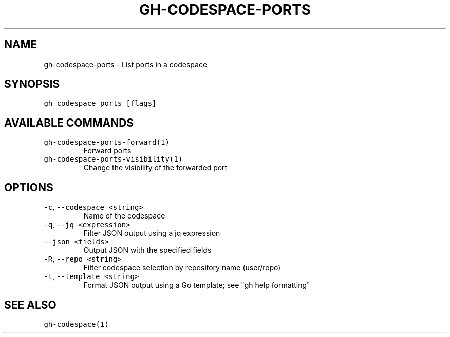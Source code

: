 .nh
.TH "GH-CODESPACE-PORTS" "1" "Mar 2023" "GitHub CLI 2.24.3" "GitHub CLI manual"

.SH NAME
.PP
gh-codespace-ports - List ports in a codespace


.SH SYNOPSIS
.PP
\fB\fCgh codespace ports [flags]\fR


.SH AVAILABLE COMMANDS
.TP
\fB\fCgh-codespace-ports-forward(1)\fR
Forward ports

.TP
\fB\fCgh-codespace-ports-visibility(1)\fR
Change the visibility of the forwarded port


.SH OPTIONS
.TP
\fB\fC-c\fR, \fB\fC--codespace\fR \fB\fC<string>\fR
Name of the codespace

.TP
\fB\fC-q\fR, \fB\fC--jq\fR \fB\fC<expression>\fR
Filter JSON output using a jq expression

.TP
\fB\fC--json\fR \fB\fC<fields>\fR
Output JSON with the specified fields

.TP
\fB\fC-R\fR, \fB\fC--repo\fR \fB\fC<string>\fR
Filter codespace selection by repository name (user/repo)

.TP
\fB\fC-t\fR, \fB\fC--template\fR \fB\fC<string>\fR
Format JSON output using a Go template; see "gh help formatting"


.SH SEE ALSO
.PP
\fB\fCgh-codespace(1)\fR

